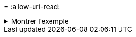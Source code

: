 = 
:allow-uri-read: 


.Montrer l'exemple
[%collapsible]
====
[listing]
----
[root@localhost linux]# ./xcp sync -id ID001 -parallel 4

xcp: Index: {source: <IP address or hostname of NFS server>:/source_vol, target: <IP address of
destination NFS server>:/dest_vol}
Xcp command : xcp sync -id ID001 -parallel 4
0 scanned, 0 copied, 0 modification, 0 new item, 0 delete item, 0 error
Speed : 25.3 KiB in (20.6 KiB/s), 21.0 KiB out (17.1 KiB/s)
Total Time : 1s.
STATUS : PASSED
----
====